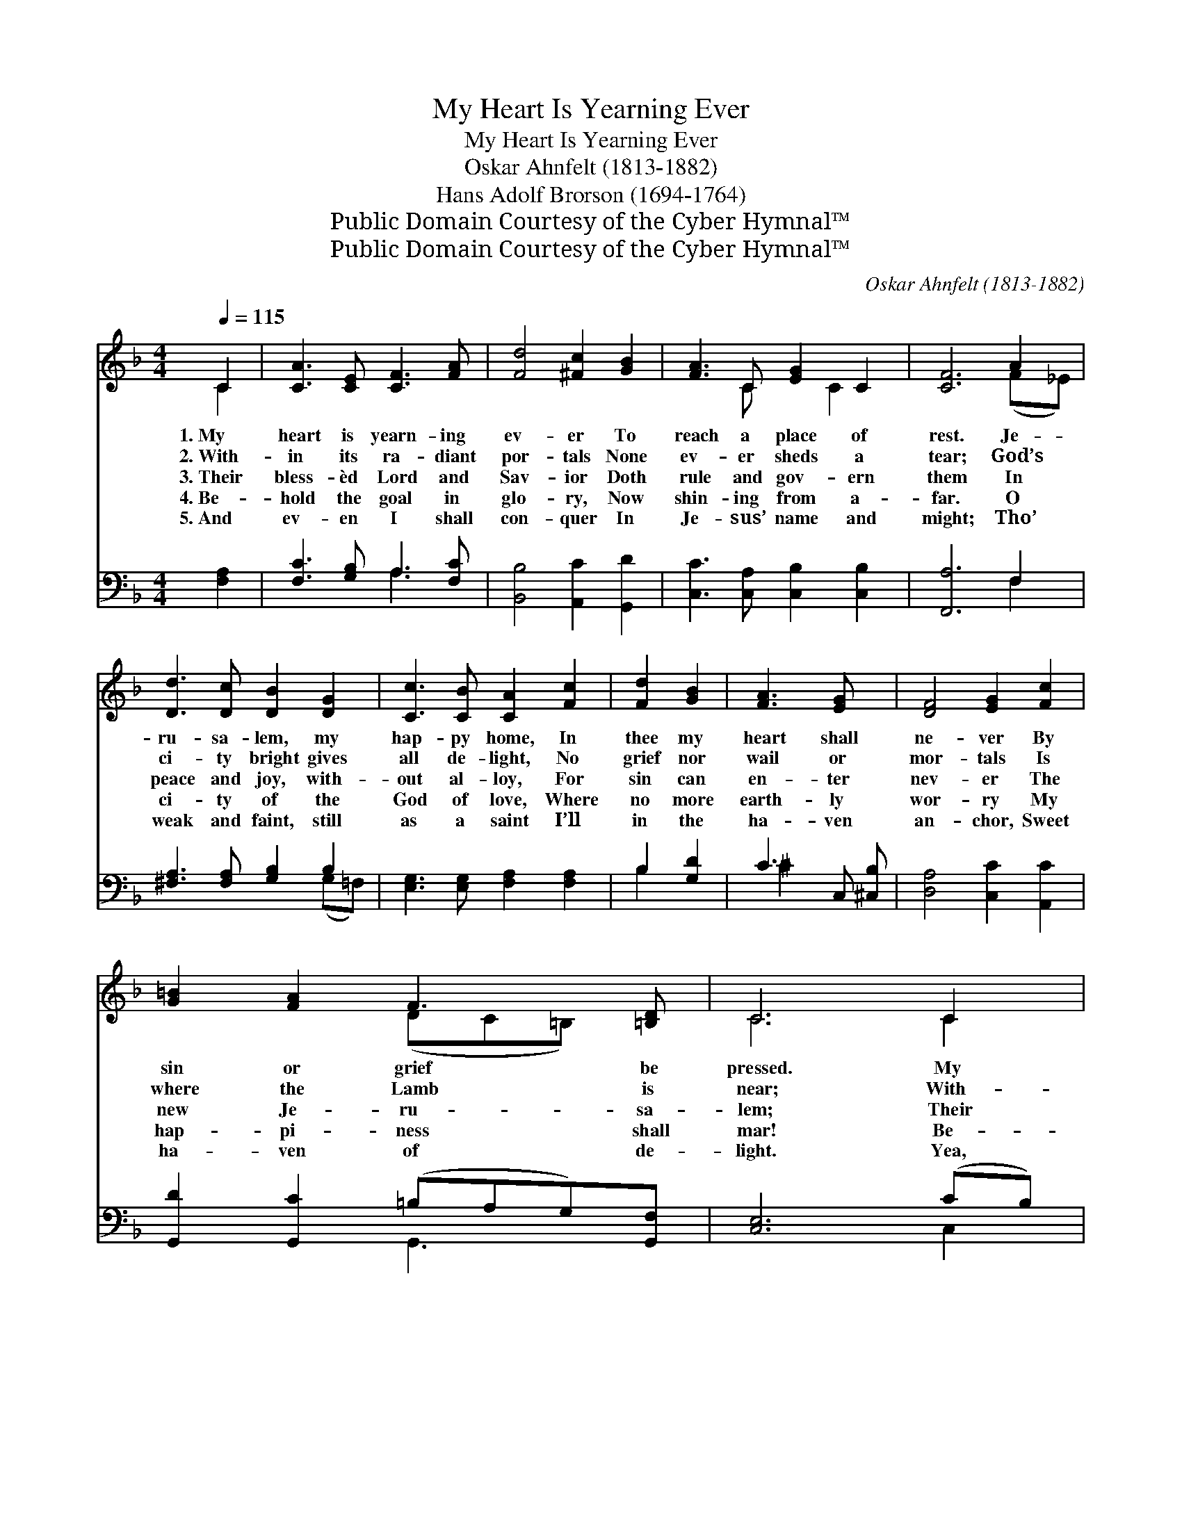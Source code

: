 X:1
T:My Heart Is Yearning Ever
T:My Heart Is Yearning Ever
T:Oskar Ahnfelt (1813-1882)
T:Hans Adolf Brorson (1694-1764)
T:Public Domain Courtesy of the Cyber Hymnal™
T:Public Domain Courtesy of the Cyber Hymnal™
C:Oskar Ahnfelt (1813-1882)
Z:Public Domain
Z:Courtesy of the Cyber Hymnal™
%%score ( 1 2 ) ( 3 4 )
L:1/8
Q:1/4=115
M:4/4
K:F
V:1 treble 
V:2 treble 
V:3 bass 
V:4 bass 
V:1
 C2 | [CA]3 [CE] [CF]3 [FA] | [Fd]4 [^Fc]2 [GB]2 | [FA]3 C [EG]2 C2 | [CF]6 A2 | %5
w: 1.~My|heart is yearn- ing|ev- er To|reach a place of|rest. Je-|
w: 2.~With-|in its ra- diant|por- tals None|ev- er sheds a|tear; God’s|
w: 3.~Their|bless- èd Lord and|Sav- ior Doth|rule and gov- ern|them In|
w: 4.~Be-|hold the goal in|glo- ry, Now|shin- ing from a-|far. O|
w: 5.~And|ev- en I shall|con- quer In|Je- sus’ name and|might; Tho’|
 [Dd]3 [Dc] [DB]2 [DG]2 | [Cc]3 [CB] [CA]2 [Fc]2 | [Fd]2 [GB]2 | [FA]3 [EG] x | [DF]4 [EG]2 [Fc]2 | %10
w: ru- sa- lem, my|hap- py home, In|thee my|heart shall|ne- ver By|
w: ci- ty bright gives|all de- light, No|grief nor|wail or|mor- tals Is|
w: peace and joy, with-|out al- loy, For|sin can|en- ter|nev- er The|
w: ci- ty of the|God of love, Where|no more|earth- ly|wor- ry My|
w: weak and faint, still|as a saint I’ll|in the|ha- ven|an- chor, Sweet|
 [G=B]2 [FA]2 F3 [=B,D] | C6 C2 | [CA]3 [CE] [CF]3 [FA] | d4 E [Fc]2 [CB]2 | [CA]3 C [DG]2 C2 | %15
w: sin or grief be|pressed. My|heart is yearn- ing|ev- er To reach|* that ci- ty|
w: where the Lamb is|near; With-|in its ra- diant|por- tals None ev-|* er sheds a|
w: new Je- ru- sa-|lem; Their|bless- èd Lord and|Sav- ior Doth rule|* and gov- ern|
w: hap- pi- ness shall|mar! Be-|hold the goal in|glo- ry, Now shin-|* ing from a-|
w: ha- ven of de-|light. Yea,|e- ven I shall|con- quer In Je-|* sus’ name and|
 [A,F]6 |] %16
w: bright.|
w: tear.|
w: them.|
w: far.|
w: might.|
V:2
 C2 | x8 | x8 | x3 C x C2 x | x6 (F_E) | x8 | x8 | x4 | x5 | x8 | x4 (DC=B,) x | C6 C2 | x8 | %13
 D3 x6 | x3 C x (CB,) x | x6 |] %16
V:3
 [F,A,]2 | [F,C]3 [G,B,] A,3 [F,C] | [B,,B,]4 [A,,C]2 [G,,D]2 | [C,C]3 [C,A,] [C,B,]2 [C,B,]2 | %4
 [F,,A,]6 F,2 | [^F,A,]3 [F,A,] [G,B,]2 B,2 | [E,G,]3 [E,G,] [F,A,]2 [F,A,]2 | B,2 [G,D]2 | %8
 C3 C, [^C,B,] | [D,A,]4 [C,C]2 [A,,C]2 | [G,,D]2 [G,,C]2 (=B,A,G,)[G,,F,] | [C,E,]6 (CB,) | %12
 [F,A,]3 [G,B,] [A,C]3 [F,C] | B,4 [D,A,]2 [E,G,]2 x | F,3 [A,,F,] [B,,F,]2 [C,E,]2 | [F,,F,]6 |] %16
V:4
 x2 | x4 A,3 x | x8 | x8 | x6 F,2 | x6 (G,=F,) | x8 | B,2 x2 | ^C2 x3 | x8 | x4 G,,3 x | x6 C,2 | %12
 x8 | (B,,3 C,) x5 | F,3 x5 | x6 |] %16

